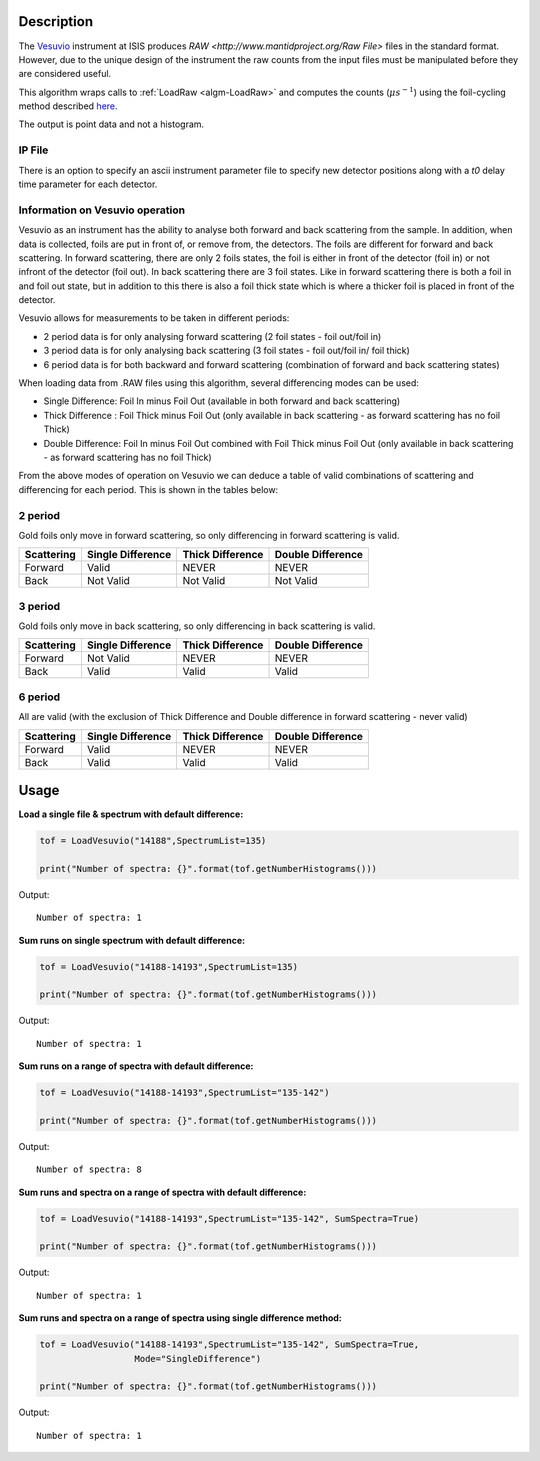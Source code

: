 .. algorithm::

.. summary::

.. relatedalgorithms::

.. properties::

Description
-----------

The `Vesuvio <http://www.isis.stfc.ac.uk/instruments/vesuvio/vesuvio4837.html>`__ instrument at ISIS produces
`RAW <http://www.mantidproject.org/Raw File>` files in the standard format. However, due to the unique design
of the instrument the raw counts from the input files must be manipulated before they are considered useful.

This algorithm wraps calls to :ref:`LoadRaw <algm-LoadRaw>` and computes the counts (:math:`\mu s^{-1}`) using the
foil-cycling method described `here <http://m.iopscience.iop.org/0957-0233/23/4/045902/pdf/0957-0233_23_4_045902.pdf>`__.

The output is point data and not a histogram.

IP File
#######

There is an option to specify an ascii instrument parameter file to specify new detector positions along with a *t0* delay
time parameter for each detector.

Information on Vesuvio operation
################################

Vesuvio as an instrument has the ability to analyse both forward and back scattering from the sample. In addition, when data is collected,
foils are put in front of, or remove from, the detectors. The foils are different for forward and back scattering. In forward scattering,
there are only 2 foils states, the foil is either in front of the detector (foil in) or not infront of the detector (foil out). In back
scattering there are 3 foil states. Like in forward scattering there is both a foil in and foil out state, but in addition to this there
is also a foil thick state which is where a thicker foil is placed in front of the detector.


Vesuvio allows for measurements to be taken in different periods:

- 2 period data is for only analysing forward scattering (2 foil states - foil out/foil in)

- 3 period data is for only analysing back scattering (3 foil states - foil out/foil in/ foil thick)

- 6 period data is for both backward and forward scattering (combination of forward and back scattering states)

When loading data from .RAW files using this algorithm, several differencing modes can be used:

- Single Difference: Foil In minus Foil Out (available in both forward and back scattering)

- Thick Difference : Foil Thick minus Foil Out (only available in back scattering - as forward scattering has no foil Thick)

- Double Difference: Foil In minus Foil Out combined with Foil Thick minus Foil Out (only available in back scattering - as forward scattering has no foil Thick)


From the above modes of operation on Vesuvio we can deduce a table of valid combinations of scattering and differencing for each period.
This is shown in the tables below:


2 period
########
Gold foils only move in forward scattering, so only differencing in forward scattering is valid.

+------------------------+-------------------+------------------+-------------------+
|       Scattering       | Single Difference | Thick Difference | Double Difference |
+========================+===================+==================+===================+
|        Forward         |       Valid       |       NEVER      |       NEVER       |
+------------------------+-------------------+------------------+-------------------+
|         Back           |     Not Valid     |     Not Valid    |     Not Valid     |
+------------------------+-------------------+------------------+-------------------+


3 period
########
Gold foils only move in back scattering, so only differencing in back scattering is valid.

+------------------------+-------------------+------------------+-------------------+
|       Scattering       | Single Difference | Thick Difference | Double Difference |
+========================+===================+==================+===================+
|        Forward         |     Not Valid     |       NEVER      |       NEVER       |
+------------------------+-------------------+------------------+-------------------+
|         Back           |       Valid       |       Valid      |       Valid       |
+------------------------+-------------------+------------------+-------------------+


6 period
########
All are valid (with the exclusion of Thick Difference and Double difference in forward scattering - never valid)

+------------------------+-------------------+------------------+-------------------+
|       Scattering       | Single Difference | Thick Difference | Double Difference |
+========================+===================+==================+===================+
|        Forward         |       Valid       |       NEVER      |       NEVER       |
+------------------------+-------------------+------------------+-------------------+
|         Back           |       Valid       |       Valid      |       Valid       |
+------------------------+-------------------+------------------+-------------------+


Usage
-----

**Load a single file & spectrum with default difference:**

.. code-block:: python

   tof = LoadVesuvio("14188",SpectrumList=135)

   print("Number of spectra: {}".format(tof.getNumberHistograms()))

Output::

   Number of spectra: 1

**Sum runs on single spectrum with default difference:**

.. code-block:: python

   tof = LoadVesuvio("14188-14193",SpectrumList=135)

   print("Number of spectra: {}".format(tof.getNumberHistograms()))

Output::

   Number of spectra: 1

**Sum runs on a range of spectra with default difference:**

.. code-block:: python

   tof = LoadVesuvio("14188-14193",SpectrumList="135-142")

   print("Number of spectra: {}".format(tof.getNumberHistograms()))

Output::

   Number of spectra: 8

**Sum runs and spectra on a range of spectra with default difference:**

.. code-block:: python

   tof = LoadVesuvio("14188-14193",SpectrumList="135-142", SumSpectra=True)

   print("Number of spectra: {}".format(tof.getNumberHistograms()))

Output::

   Number of spectra: 1

**Sum runs and spectra on a range of spectra using single difference method:**

.. code-block:: python

   tof = LoadVesuvio("14188-14193",SpectrumList="135-142", SumSpectra=True,
                     Mode="SingleDifference")

   print("Number of spectra: {}".format(tof.getNumberHistograms()))

Output::

   Number of spectra: 1

.. categories::

.. sourcelink::
